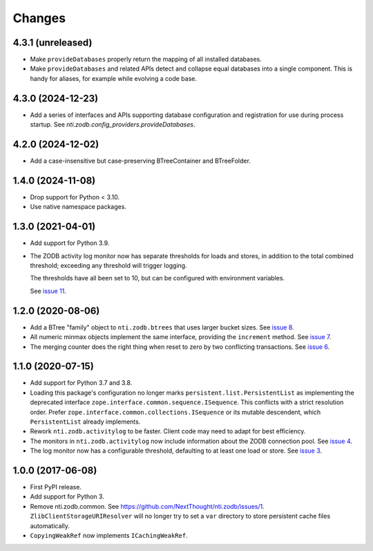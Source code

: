 =========
 Changes
=========


4.3.1 (unreleased)
==================

- Make ``provideDatabases`` properly return the mapping of all
  installed databases.
- Make ``provideDatabases`` and related APIs detect and collapse equal
  databases into a single component. This is handy for aliases, for
  example while evolving a code base.


4.3.0 (2024-12-23)
==================

- Add a series of interfaces and APIs supporting database
  configuration and registration for use during process startup.
  See `nti.zodb.config_providers.provideDatabases`.


4.2.0 (2024-12-02)
==================

- Add a case-insensitive but case-preserving BTreeContainer and
  BTreeFolder.


1.4.0 (2024-11-08)
==================

- Drop support for Python < 3.10.
- Use native namespace packages.


1.3.0 (2021-04-01)
==================

- Add support for Python 3.9.

- The ZODB activity log monitor now has separate thresholds for loads
  and stores, in addition to the total combined threshold; exceeding
  any threshold will trigger logging.

  The thresholds have all been set to 10, but can be configured with
  environment variables.

  See `issue 11 <https://github.com/NextThought/nti.zodb/issues/11>`_.

1.2.0 (2020-08-06)
==================

- Add a BTree "family" object to ``nti.zodb.btrees`` that uses larger
  bucket sizes. See `issue 8 <https://github.com/NextThought/nti.zodb/issues/8>`_.

- All numeric minmax objects implement the same interface, providing
  the ``increment`` method. See `issue 7
  <https://github.com/NextThought/nti.zodb/issues/7>`_.

- The merging counter does the right thing when reset to zero by two
  conflicting transactions. See `issue 6
  <https://github.com/NextThought/nti.zodb/issues/6>`_.

1.1.0 (2020-07-15)
==================

- Add support for Python 3.7 and 3.8.

- Loading this package's configuration no longer marks
  ``persistent.list.PersistentList`` as implementing the deprecated
  interface ``zope.interface.common.sequence.ISequence``. This
  conflicts with a strict resolution order. Prefer
  ``zope.interface.common.collections.ISequence`` or its mutable
  descendent, which ``PersistentList`` already implements.

- Rework ``nti.zodb.activitylog`` to be faster. Client code may need
  to adapt for best efficiency.

- The monitors in ``nti.zodb.activitylog`` now include information
  about the ZODB connection pool. See `issue 4
  <https://github.com/NextThought/nti.zodb/issues/4>`_.

- The log monitor now has a configurable threshold, defaulting to at
  least one load or store. See `issue 3
  <https://github.com/NextThought/nti.zodb/issues/3>`_.

1.0.0 (2017-06-08)
==================

- First PyPI release.
- Add support for Python 3.
- Remove nti.zodb.common. See
  https://github.com/NextThought/nti.zodb/issues/1.
  ``ZlibClientStorageURIResolver`` will no longer try to set a ``var``
  directory to store persistent cache files automatically.
- ``CopyingWeakRef`` now implements ``ICachingWeakRef``.
